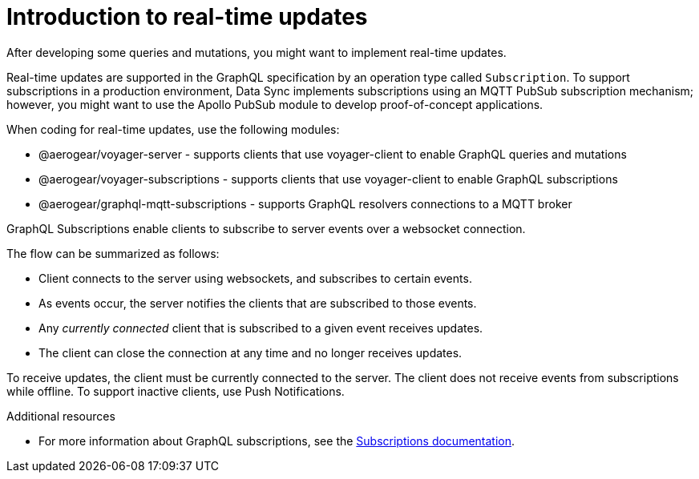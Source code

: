 [id="realtime-intro-{context}"]
= Introduction to real-time updates

After developing some queries and mutations, you might want to implement real-time updates.

Real-time updates are supported in the GraphQL specification by an operation type called `Subscription`.
To support subscriptions in a production environment, Data Sync implements subscriptions using an MQTT PubSub subscription mechanism; however, you might want to use the Apollo PubSub module to develop proof-of-concept applications.  

When coding for real-time updates, use the following modules:

* @aerogear/voyager-server - supports clients that use voyager-client to enable GraphQL queries and mutations
* @aerogear/voyager-subscriptions - supports clients that use voyager-client to enable GraphQL subscriptions
* @aerogear/graphql-mqtt-subscriptions - supports GraphQL resolvers connections to a MQTT broker

GraphQL Subscriptions enable clients to subscribe to server events over a websocket connection.

The flow can be summarized as follows:

* Client connects to the server using websockets, and subscribes to certain events.
* As events occur, the server notifies the clients that are subscribed to those events.
* Any _currently connected_ client that is subscribed to a given event receives updates.
* The client can close the connection at any time and no longer receives updates.

To receive updates, the client must be currently connected to the server.
The client does not receive events from subscriptions while offline.
To support inactive clients, use Push Notifications.

.Additional resources
* For more information about GraphQL subscriptions, see the link:https://www.apollographql.com/docs/apollo-server/data/subscriptions/[Subscriptions documentation].

